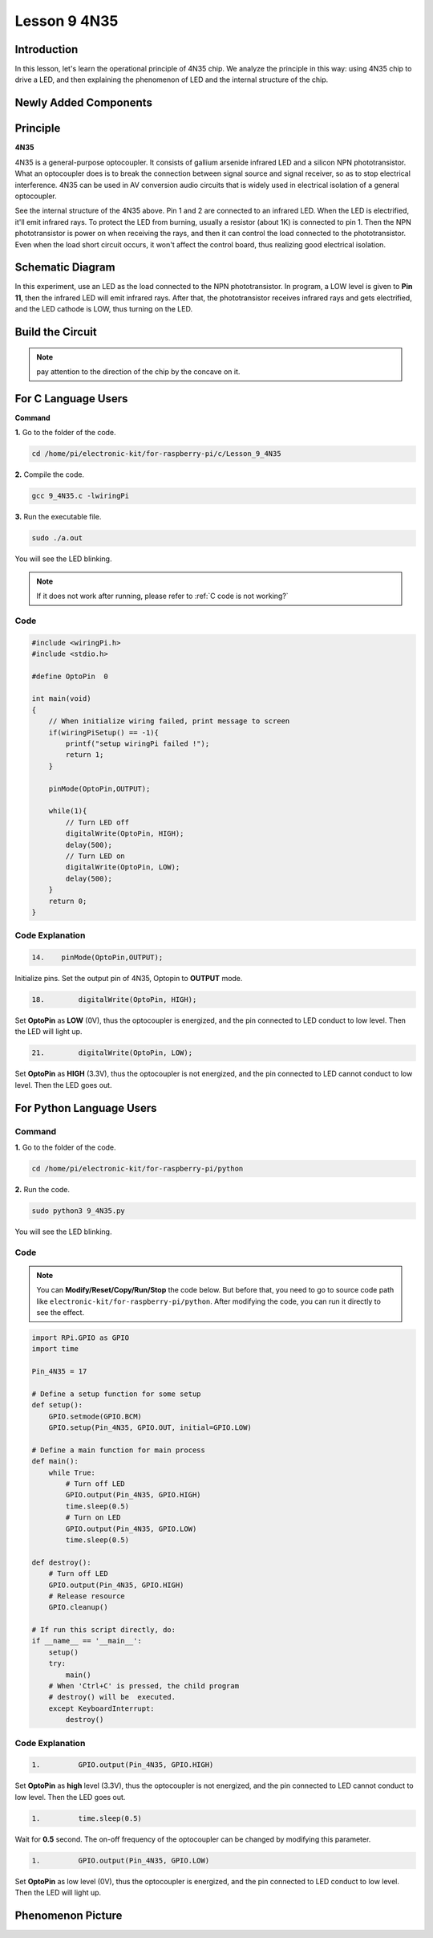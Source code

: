 Lesson 9 4N35
=====================

**Introduction**
--------------------

In this lesson, let's learn the operational principle of 4N35 chip. We
analyze the principle in this way: using 4N35 chip to drive a LED, and
then explaining the phenomenon of LED and the internal structure of the
chip.

**Newly Added Components**
-------------------------------

.. image:: media_pi/image220.png
    :width: 800
    :align: center

**Principle**
-----------------

**4N35**

4N35 is a general-purpose optocoupler. It consists of gallium arsenide
infrared LED and a silicon NPN phototransistor. What an optocoupler does
is to break the connection between signal source and signal receiver, so
as to stop electrical interference. 4N35 can be used in AV conversion
audio circuits that is widely used in electrical isolation of a general
optocoupler.

.. image:: media_pi/image221.png
    :width: 800
    :align: center

See the internal structure of the 4N35 above. Pin 1 and 2 are connected
to an infrared LED. When the LED is electrified, it'll emit infrared
rays. To protect the LED from burning, usually a resistor (about 1K) is
connected to pin 1. Then the NPN phototransistor is power on when
receiving the rays, and then it can control the load connected to the
phototransistor. Even when the load short circuit occurs, it won't
affect the control board, thus realizing good electrical isolation.

**Schematic Diagram**
---------------------------

In this experiment, use an LED as the load connected to the NPN
phototransistor. In program, a LOW level is given to **Pin 11**, then
the infrared LED will emit infrared rays. After that, the
phototransistor receives infrared rays and gets electrified, and the LED
cathode is LOW, thus turning on the LED.

.. image:: media_pi/image222.png
    :width: 800
    :align: center

**Build the Circuit**
-------------------------

.. note:: 
    pay attention to the direction of the chip by the concave on it.

.. image:: media_pi/image136.png
    :width: 800
    :align: center

**For C Language Users**
-------------------------

**Command**


**1.** Go to the folder of the code.

.. raw:: html

    <run></run>

.. code-block::

    cd /home/pi/electronic-kit/for-raspberry-pi/c/Lesson_9_4N35

**2.** Compile the code.

.. raw:: html

    <run></run>

.. code-block::

    gcc 9_4N35.c -lwiringPi

**3.** Run the executable file.

.. raw:: html

    <run></run>

.. code-block::

    sudo ./a.out

You will see the LED blinking.

.. note::

    If it does not work after running, please refer to :ref:`C code is not working?`

**Code**
^^^^^^^^^^^

.. code-block:: c

    #include <wiringPi.h>     
    #include <stdio.h>  
      
    #define OptoPin  0  
      
    int main(void)  
    {  
        // When initialize wiring failed, print message to screen  
        if(wiringPiSetup() == -1){  
            printf("setup wiringPi failed !");  
            return 1;   
        }  
          
        pinMode(OptoPin,OUTPUT);  
          
        while(1){  
            // Turn LED off  
            digitalWrite(OptoPin, HIGH);  
            delay(500);  
            // Turn LED on  
            digitalWrite(OptoPin, LOW);  
            delay(500);  
        }  
        return 0;  
    }  

**Code Explanation**
^^^^^^^^^^^^^^^^^^^^^^^

.. code-block:: c

    14.    pinMode(OptoPin,OUTPUT);

Initialize pins. Set the output pin of 4N35, 
Optopin to **OUTPUT** mode.

.. code-block:: c

    18.        digitalWrite(OptoPin, HIGH);

Set **OptoPin** as **LOW** (0V), thus the optocoupler is energized, 
and the pin connected to LED conduct to low level. 
Then the LED will light up. 

.. code-block:: c

    21.        digitalWrite(OptoPin, LOW); 

Set **OptoPin** as **HIGH** (3.3V), thus the optocoupler is not 
energized, and the pin connected to LED cannot conduct to 
low level. Then the LED goes out. 

**For Python Language Users**
------------------------------

**Command**
^^^^^^^^^^^^^^^

**1.** Go to the folder of the code.

.. raw:: html

    <run></run>

.. code-block::

    cd /home/pi/electronic-kit/for-raspberry-pi/python

**2.** Run the code.

.. raw:: html

    <run></run>

.. code-block::

    sudo python3 9_4N35.py

You will see the LED blinking.

**Code**
^^^^^^^^^^

.. note::
    You can **Modify/Reset/Copy/Run/Stop** the code below. But before that, you need to go to  source code path like ``electronic-kit/for-raspberry-pi/python``. After modifying the code, you can run it directly to see the effect.

.. raw:: html

    <run></run>

.. code-block:: python

    import RPi.GPIO as GPIO  
    import time  
      
    Pin_4N35 = 17  
      
    # Define a setup function for some setup  
    def setup():  
        GPIO.setmode(GPIO.BCM)  
        GPIO.setup(Pin_4N35, GPIO.OUT, initial=GPIO.LOW)  
      
    # Define a main function for main process  
    def main():  
        while True:  
            # Turn off LED  
            GPIO.output(Pin_4N35, GPIO.HIGH)  
            time.sleep(0.5)  
            # Turn on LED  
            GPIO.output(Pin_4N35, GPIO.LOW)   
            time.sleep(0.5)  
      
    def destroy():  
        # Turn off LED  
        GPIO.output(Pin_4N35, GPIO.HIGH)  
        # Release resource  
        GPIO.cleanup()                       
      
    # If run this script directly, do:  
    if __name__ == '__main__':  
        setup()  
        try:  
            main()  
        # When 'Ctrl+C' is pressed, the child program   
        # destroy() will be  executed.  
        except KeyboardInterrupt:  
            destroy()   

**Code Explanation**
^^^^^^^^^^^^^^^^^^^^^^^^^^

.. code-block:: 

    1.         GPIO.output(Pin_4N35, GPIO.HIGH)

Set **OptoPin** as **high** level (3.3V), 
thus the optocoupler is not energized, 
and the pin connected to LED cannot conduct 
to low level. Then the LED goes out.

.. code-block:: 

    1.         time.sleep(0.5)

Wait for **0.5** second. The on-off frequency of the optocoupler 
can be changed by modifying this parameter.

.. code-block:: 

    1.         GPIO.output(Pin_4N35, GPIO.LOW)

Set **OptoPin** as low level (0V), thus the optocoupler is energized, 
and the pin connected to LED conduct to low level. 
Then the LED will light up.

**Phenomenon Picture**
--------------------------

.. image:: media_pi/image137.jpeg
    :width: 800
    :align: center

